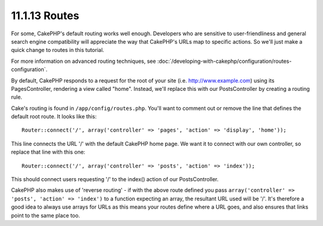 11.1.13 Routes
--------------

For some, CakePHP's default routing works well enough. Developers
who are sensitive to user-friendliness and general search engine
compatibility will appreciate the way that CakePHP's URLs map to
specific actions. So we'll just make a quick change to routes in
this tutorial.

For more information on advanced routing techniques, see
:doc:`/developing-with-cakephp/configuration/routes-configuration`.

By default, CakePHP responds to a request for the root of your site
(i.e. http://www.example.com) using its PagesController, rendering
a view called "home". Instead, we'll replace this with our
PostsController by creating a routing rule.

Cake's routing is found in ``/app/config/routes.php``. You'll want
to comment out or remove the line that defines the default root
route. It looks like this:

::

    Router::connect('/', array('controller' => 'pages', 'action' => 'display', 'home'));

This line connects the URL '/' with the default CakePHP home page.
We want it to connect with our own controller, so replace that line
with this one:

::

    Router::connect('/', array('controller' => 'posts', 'action' => 'index'));

This should connect users requesting '/' to the index() action of
our PostsController.

CakePHP also makes use of 'reverse routing' - if with the above
route defined you pass
``array('controller' => 'posts', 'action' => 'index')`` to a
function expecting an array, the resultant URL used will be '/'.
It's therefore a good idea to always use arrays for URLs as this
means your routes define where a URL goes, and also ensures that
links point to the same place too.
